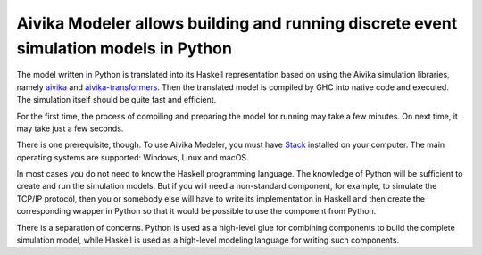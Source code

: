 Aivika Modeler allows building and running discrete event simulation models in Python
=====================================================================================

The model written in Python is translated into its Haskell representation 
based on using the Aivika simulation libraries, namely `aivika 
<http://hackage.haskell.org/package/aivika>`_ and `aivika-transformers 
<http://hackage.haskell.org/package/aivika-transformers>`_. 
Then the translated model is compiled by GHC into native code and executed. 
The simulation itself should be quite fast and efficient.

For the first time, the process of compiling and preparing the model 
for running may take a few minutes. On next time, it may take just 
a few seconds.

There is one prerequisite, though. To use Aivika Modeler, you must have 
`Stack <http://docs.haskellstack.org/>`_ installed on your computer.
The main operating systems are supported: Windows, Linux and macOS.

In most cases you do not need to know the Haskell programming language. 
The knowledge of Python will be sufficient to create and run the simulation 
models. But if you will need a non-standard component, for example, to simulate 
the TCP/IP protocol, then you or somebody else will have to write its 
implementation in Haskell and then create the corresponding wrapper in 
Python so that it would be possible to use the component from Python. 

There is a separation of concerns. Python is used as a high-level glue for 
combining components to build the complete simulation model, while Haskell is 
used as a high-level modeling language for writing such components.
